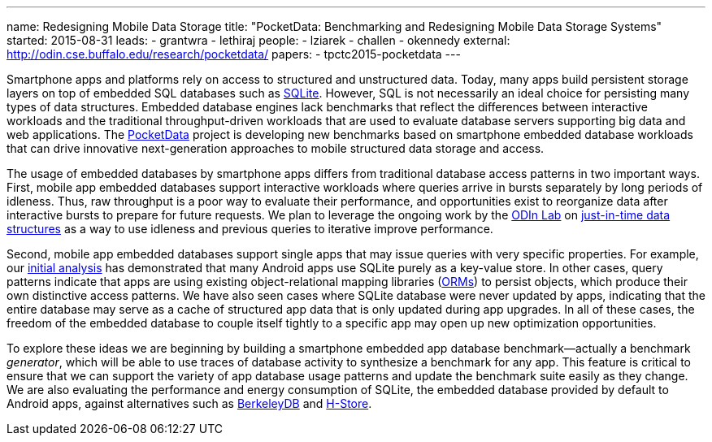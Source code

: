 ---
name: Redesigning Mobile Data Storage
title: "PocketData: Benchmarking and Redesigning Mobile Data Storage Systems"
started: 2015-08-31
leads:
- grantwra
- lethiraj
people:
- lziarek
- challen
- okennedy
external: http://odin.cse.buffalo.edu/research/pocketdata/
papers:
- tpctc2015-pocketdata
---

[.lead]
//
Smartphone apps and platforms rely on access to structured and unstructured
data.
//
Today, many apps build persistent storage layers on top of embedded SQL
databases such as https://en.wikipedia.org/wiki/SQLite[SQLite].
//
However, SQL is not necessarily an ideal choice for persisting many types of
data structures.
//
Embedded database engines lack benchmarks that reflect the differences
between interactive workloads and the traditional throughput-driven workloads
that are used to evaluate database servers supporting big data and web
applications.
// 
The link:/projects/pocketdata[PocketData] project is developing new
benchmarks based on smartphone embedded database workloads that can drive
innovative next-generation approaches to mobile structured data storage and
access.

The usage of embedded databases by smartphone apps differs from traditional
database access patterns in two important ways.
//
First, mobile app embedded databases support interactive workloads where
queries arrive in bursts separately by long periods of idleness.
//
Thus, raw throughput is a poor way to evaluate their performance, and
opportunities exist to reorganize data after interactive bursts to prepare
for future requests.
//
We plan to leverage the ongoing work by the http://odin.cse.buffalo.edu/[ODIn
Lab] on http://odin.cse.buffalo.edu/research/astral/[just-in-time data
structures] as a way to use idleness and previous queries to iterative
improve performance.

Second, mobile app embedded databases support single apps that may issue
queries with very specific properties.
//
For example, our link:/papers/tpctc2015-pocketdata[initial analysis] has
demonstrated that many Android apps use SQLite purely as a key-value store.
//
In other cases, query patterns indicate that apps are using existing
object-relational mapping libraries
(https://en.wikipedia.org/wiki/Object-relational_mapping[ORMs]) to persist
objects, which produce their own distinctive access patterns.
//
We have also seen cases where SQLite database were never updated by apps,
indicating that the entire database may serve as a cache of structured app
data that is only updated during app upgrades.
//
[.pullquote]#In all of these cases, the freedom of the embedded database to
couple itself tightly to a specific app may open up new optimization
opportunities.#

To explore these ideas we are beginning by building a smartphone embedded app
database benchmark--actually a benchmark _generator_, which will be able to
use traces of database activity to synthesize a benchmark for any app. This
feature is critical to ensure that we can support the variety of app database
usage patterns and update the benchmark suite easily as they change. We are
also evaluating the performance and energy consumption of SQLite, the
embedded database provided by default to Android apps, against alternatives
such as https://en.wikipedia.org/wiki/Berkeley_DB[BerkeleyDB] and
https://en.wikipedia.org/wiki/H-Store[H-Store].
